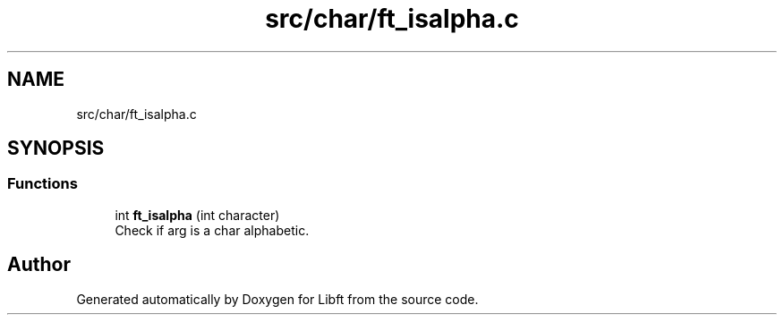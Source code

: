 .TH "src/char/ft_isalpha.c" 3 "Libft" \" -*- nroff -*-
.ad l
.nh
.SH NAME
src/char/ft_isalpha.c
.SH SYNOPSIS
.br
.PP
.SS "Functions"

.in +1c
.ti -1c
.RI "int \fBft_isalpha\fP (int character)"
.br
.RI "Check if arg is a char alphabetic\&. "
.in -1c
.SH "Author"
.PP 
Generated automatically by Doxygen for Libft from the source code\&.
